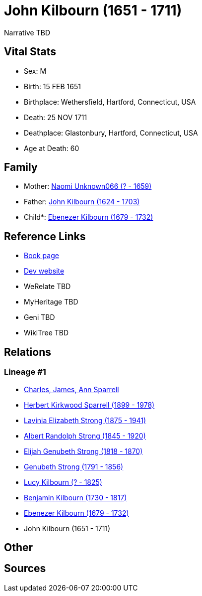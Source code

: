 = John Kilbourn (1651 - 1711)

Narrative TBD


== Vital Stats


* Sex: M
* Birth: 15 FEB 1651
* Birthplace: Wethersfield, Hartford, Connecticut, USA
* Death: 25 NOV 1711
* Deathplace: Glastonbury, Hartford, Connecticut, USA
* Age at Death: 60


== Family
* Mother: https://github.com/sparrell/cfs_ancestors/blob/main/Vol_02_Ships/V2_C5_Ancestors/gen10/gen10.PMPPPMPPPM.Naomi_Unknown066[Naomi Unknown066 (? - 1659)]


* Father: https://github.com/sparrell/cfs_ancestors/blob/main/Vol_02_Ships/V2_C5_Ancestors/gen10/gen10.PMPPPMPPPP.John_Kilbourn[John Kilbourn (1624 - 1703)]

* Child*: https://github.com/sparrell/cfs_ancestors/blob/main/Vol_02_Ships/V2_C5_Ancestors/gen8/gen8.PMPPPMPP.Ebenezer_Kilbourn[Ebenezer Kilbourn (1679 - 1732)]



== Reference Links
* https://github.com/sparrell/cfs_ancestors/blob/main/Vol_02_Ships/V2_C5_Ancestors/gen9/gen9.PMPPPMPPP.John_Kilbourn[Book page]
* https://cfsjksas.gigalixirapp.com/person?p=p0309[Dev website]
* WeRelate TBD
* MyHeritage TBD
* Geni TBD
* WikiTree TBD

== Relations
=== Lineage #1
* https://github.com/spoarrell/cfs_ancestors/tree/main/Vol_02_Ships/V2_C1_Principals/0_intro_principals.adoc[Charles, James, Ann Sparrell]
* https://github.com/sparrell/cfs_ancestors/blob/main/Vol_02_Ships/V2_C5_Ancestors/gen1/gen1.P.Herbert_Kirkwood_Sparrell[Herbert Kirkwood Sparrell (1899 - 1978)]

* https://github.com/sparrell/cfs_ancestors/blob/main/Vol_02_Ships/V2_C5_Ancestors/gen2/gen2.PM.Lavinia_Elizabeth_Strong[Lavinia Elizabeth Strong (1875 - 1941)]

* https://github.com/sparrell/cfs_ancestors/blob/main/Vol_02_Ships/V2_C5_Ancestors/gen3/gen3.PMP.Albert_Randolph_Strong[Albert Randolph Strong (1845 - 1920)]

* https://github.com/sparrell/cfs_ancestors/blob/main/Vol_02_Ships/V2_C5_Ancestors/gen4/gen4.PMPP.Elijah_Genubeth_Strong[Elijah Genubeth Strong (1818 - 1870)]

* https://github.com/sparrell/cfs_ancestors/blob/main/Vol_02_Ships/V2_C5_Ancestors/gen5/gen5.PMPPP.Genubeth_Strong[Genubeth Strong (1791 - 1856)]

* https://github.com/sparrell/cfs_ancestors/blob/main/Vol_02_Ships/V2_C5_Ancestors/gen6/gen6.PMPPPM.Lucy_Kilbourn[Lucy Kilbourn (? - 1825)]

* https://github.com/sparrell/cfs_ancestors/blob/main/Vol_02_Ships/V2_C5_Ancestors/gen7/gen7.PMPPPMP.Benjamin_Kilbourn[Benjamin Kilbourn (1730 - 1817)]

* https://github.com/sparrell/cfs_ancestors/blob/main/Vol_02_Ships/V2_C5_Ancestors/gen8/gen8.PMPPPMPP.Ebenezer_Kilbourn[Ebenezer Kilbourn (1679 - 1732)]

* John Kilbourn (1651 - 1711)


== Other

== Sources
